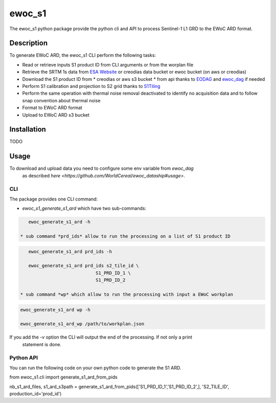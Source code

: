 =======
ewoc_s1
=======


The ewoc_s1 python package provide the python cli and API to process Sentinel-1 L1 GRD to the EWoC ARD format.

Description
===========

To generate EWoC ARD, the ewoc_s1 CLI perform the following tasks:

* Read or retrieve inputs S1 product ID from CLI arguments or from the worplan file
* Retrieve the SRTM 1s data from `ESA Website <http://step.esa.int/auxdata/dem/SRTMGL1/>`_ or creodias data bucket or ewoc bucket (on aws or creodias) 
* Download the S1 product ID from
  * creodias or aws s3 bucket
  * from api thanks to `EODAG <https://eodag.readthedocs.io/en/stable/#>`_ and `ewoc_dag <https://github.com/WorldCereal/ewoc_dataship>`_ if needed
* Perform S1 calibration and projection to S2 grid thanks to `S1Tiling <https://gitlab.orfeo-toolbox.org/s1-tiling/s1tiling>`_ 
* Perform the same operation with thermal noise removal deactivated to identify no acquisition data and to follow snap convention about thermal noise
* Format to EWoC ARD format
* Upload to EWoC ARD s3 bucket

Installation
============

TODO

Usage
=====

To download and upload data you need to configure some env variable from *ewoc_dag*
 as described `here <https://github.com/WorldCereal/ewoc_dataship#usage>`.

CLI
----

The package provides one CLI command:

* *ewoc_s1_generate_s1_ard* which have two sub-commands:

.. code-block:: bash

    ewoc_generate_s1_ard -h

 * sub command *prd_ids* allow to run the processing on a list of S1 product ID 

.. code-block:: bash

    ewoc_generate_s1_ard prd_ids -h

    ewoc_generate_s1_ard prd_ids s2_tile_id \
                             S1_PRD_ID_1 \
                             S1_PRD_ID_2

 * sub command *wp* which allow to run the processing with input a EWoC workplan

.. code-block:: bash

    ewoc_generate_s1_ard wp -h

    ewoc_generate_s1_ard_wp /path/to/workplan.json

If you add the *-v* option the CLI will output the end of the processing. If not only a print
 statement is done.

Python API
-----------

You can run the following code on your own python code to generate the S1 ARD.

.. code-block:: python

from ewoc_s1.cli import generate_s1_ard_from_pids

nb_s1_ard_files, s1_ard_s3path = generate_s1_ard_from_pids(['S1_PRD_ID_1','S1_PRD_ID_2',], 'S2_TILE_ID', production_id='prod_id')


